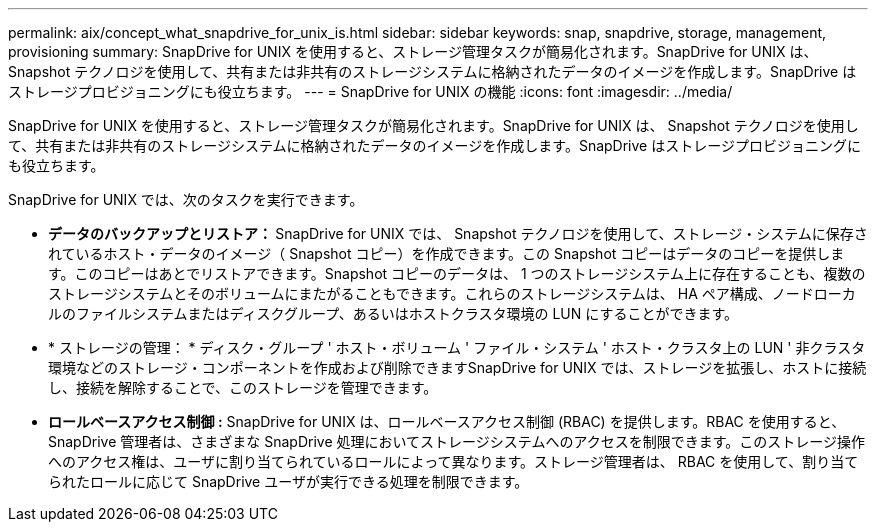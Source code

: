 ---
permalink: aix/concept_what_snapdrive_for_unix_is.html 
sidebar: sidebar 
keywords: snap, snapdrive, storage, management, provisioning 
summary: SnapDrive for UNIX を使用すると、ストレージ管理タスクが簡易化されます。SnapDrive for UNIX は、 Snapshot テクノロジを使用して、共有または非共有のストレージシステムに格納されたデータのイメージを作成します。SnapDrive はストレージプロビジョニングにも役立ちます。 
---
= SnapDrive for UNIX の機能
:icons: font
:imagesdir: ../media/


[role="lead"]
SnapDrive for UNIX を使用すると、ストレージ管理タスクが簡易化されます。SnapDrive for UNIX は、 Snapshot テクノロジを使用して、共有または非共有のストレージシステムに格納されたデータのイメージを作成します。SnapDrive はストレージプロビジョニングにも役立ちます。

SnapDrive for UNIX では、次のタスクを実行できます。

* ** データのバックアップとリストア： ** SnapDrive for UNIX では、 Snapshot テクノロジを使用して、ストレージ・システムに保存されているホスト・データのイメージ（ Snapshot コピー）を作成できます。この Snapshot コピーはデータのコピーを提供します。このコピーはあとでリストアできます。Snapshot コピーのデータは、 1 つのストレージシステム上に存在することも、複数のストレージシステムとそのボリュームにまたがることもできます。これらのストレージシステムは、 HA ペア構成、ノードローカルのファイルシステムまたはディスクグループ、あるいはホストクラスタ環境の LUN にすることができます。
* * ストレージの管理： * ディスク・グループ ' ホスト・ボリューム ' ファイル・システム ' ホスト・クラスタ上の LUN ' 非クラスタ環境などのストレージ・コンポーネントを作成および削除できますSnapDrive for UNIX では、ストレージを拡張し、ホストに接続し、接続を解除することで、このストレージを管理できます。
* ** ロールベースアクセス制御 :** SnapDrive for UNIX は、ロールベースアクセス制御 (RBAC) を提供します。RBAC を使用すると、 SnapDrive 管理者は、さまざまな SnapDrive 処理においてストレージシステムへのアクセスを制限できます。このストレージ操作へのアクセス権は、ユーザに割り当てられているロールによって異なります。ストレージ管理者は、 RBAC を使用して、割り当てられたロールに応じて SnapDrive ユーザが実行できる処理を制限できます。


